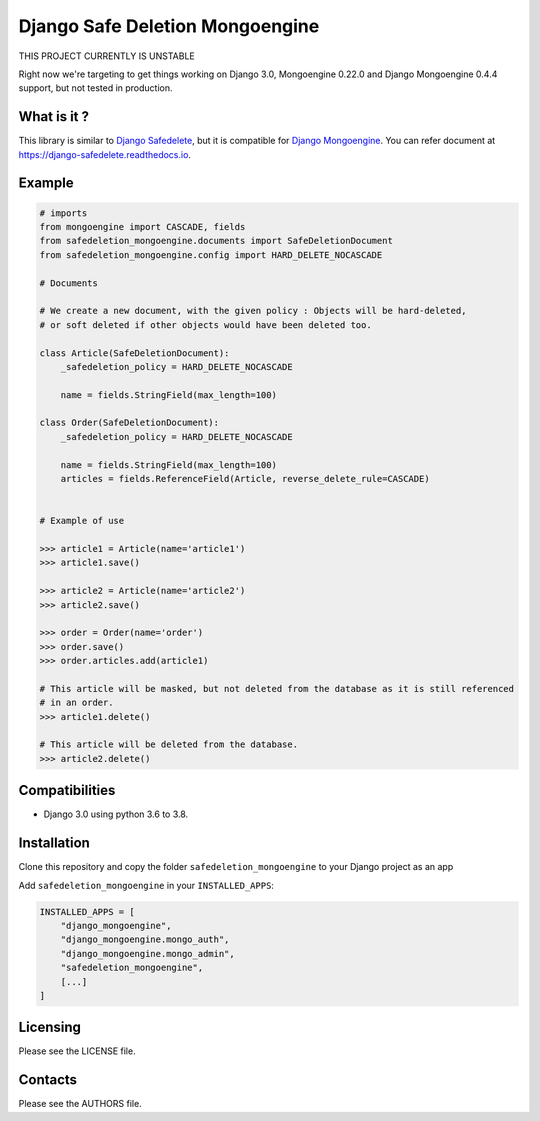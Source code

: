 ================================
Django Safe Deletion Mongoengine
================================

THIS PROJECT CURRENTLY IS UNSTABLE

Right now we're targeting to get things working on Django 3.0,
Mongoengine 0.22.0 and Django Mongoengine 0.4.4 support,
but not tested in production.

What is it ?
------------

This library is similar to `Django Safedelete <https://github.com/makinacorpus/django-safedelete>`_,
but it is compatible for `Django Mongoengine <https://github.com/mongoengine/django-mongoengine>`_.
You can refer document at `https://django-safedelete.readthedocs.io <https://django-safedelete.readthedocs.io/>`_.


Example
-------

.. code::

    # imports
    from mongoengine import CASCADE, fields
    from safedeletion_mongoengine.documents import SafeDeletionDocument
    from safedeletion_mongoengine.config import HARD_DELETE_NOCASCADE

    # Documents

    # We create a new document, with the given policy : Objects will be hard-deleted,
    # or soft deleted if other objects would have been deleted too.

    class Article(SafeDeletionDocument):
        _safedeletion_policy = HARD_DELETE_NOCASCADE

        name = fields.StringField(max_length=100)

    class Order(SafeDeletionDocument):
        _safedeletion_policy = HARD_DELETE_NOCASCADE

        name = fields.StringField(max_length=100)
        articles = fields.ReferenceField(Article, reverse_delete_rule=CASCADE)


    # Example of use

    >>> article1 = Article(name='article1')
    >>> article1.save()

    >>> article2 = Article(name='article2')
    >>> article2.save()

    >>> order = Order(name='order')
    >>> order.save()
    >>> order.articles.add(article1)

    # This article will be masked, but not deleted from the database as it is still referenced
    # in an order.
    >>> article1.delete()

    # This article will be deleted from the database.
    >>> article2.delete()


Compatibilities
---------------

*  Django 3.0 using python 3.6 to 3.8.


Installation
------------

Clone this repository and copy the folder ``safedeletion_mongoengine`` to your Django project as an app

Add ``safedeletion_mongoengine`` in your ``INSTALLED_APPS``:

.. code::

    INSTALLED_APPS = [
        "django_mongoengine",
        "django_mongoengine.mongo_auth",
        "django_mongoengine.mongo_admin",
        "safedeletion_mongoengine",
        [...]
    ]


Licensing
---------

Please see the LICENSE file.

Contacts
--------

Please see the AUTHORS file.
